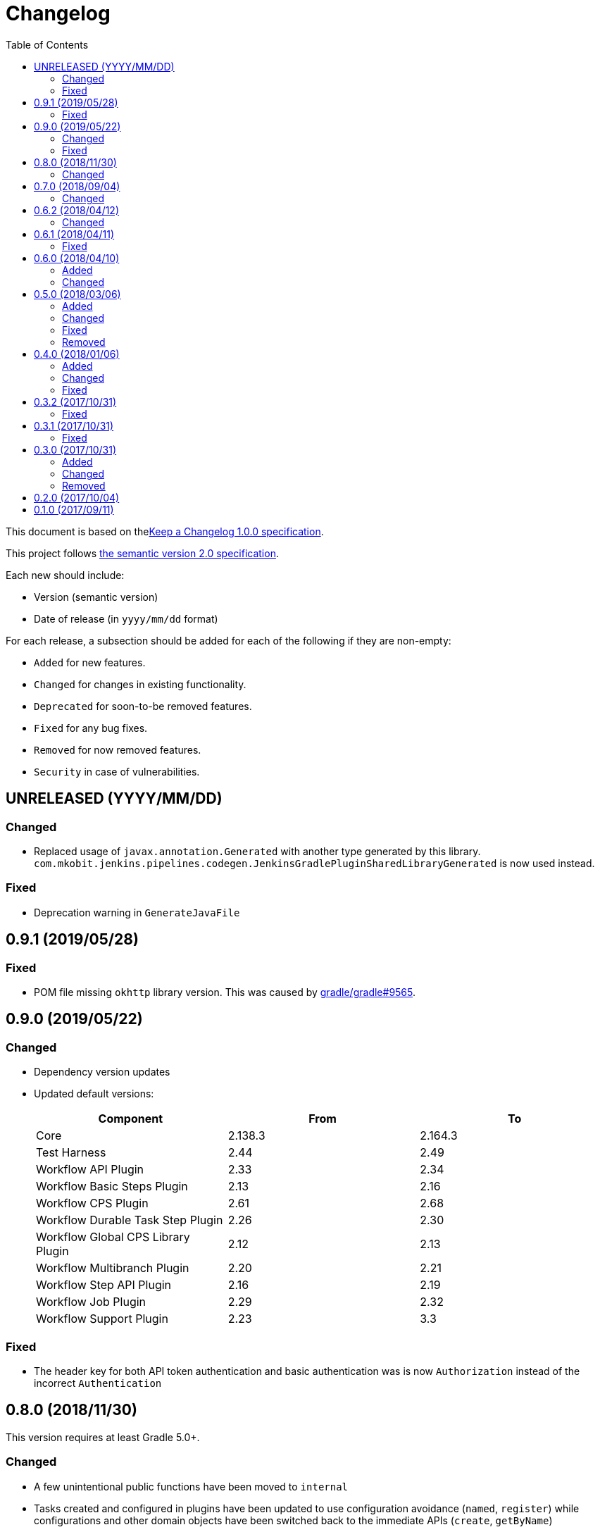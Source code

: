 = Changelog
:toc:
:toclevels: 2
:uri-keep-a-changelog: http://keepachangelog.com/en/1.0.0/
:uri-semver: http://semver.org/spec/v2.0.0.html

This document is based on thelink:{uri-keep-a-changelog}[Keep a Changelog 1.0.0 specification].

This project follows link:{uri-semver}[the semantic version 2.0 specification].

Each new should include:

* Version (semantic version)
* Date of release (in `yyyy/mm/dd` format)

For each release, a subsection should be added for each of the following if they are non-empty:

* `Added` for new features.
* `Changed` for changes in existing functionality.
* `Deprecated` for soon-to-be removed features.
* `Fixed` for any bug fixes.
* `Removed` for now removed features.
* `Security` in case of vulnerabilities.

== UNRELEASED (YYYY/MM/DD)

=== Changed

* Replaced usage of `javax.annotation.Generated` with another type generated by this library.
  `com.mkobit.jenkins.pipelines.codegen.JenkinsGradlePluginSharedLibraryGenerated` is now used instead.

=== Fixed

* Deprecation warning in `GenerateJavaFile`

== 0.9.1 (2019/05/28)

=== Fixed

* POM file missing `okhttp` library version.
  This was caused by link:https://github.com/gradle/gradle/issues/9565[gradle/gradle#9565].

== 0.9.0 (2019/05/22)

=== Changed

* Dependency version updates
* Updated default versions:
+
[cols="3*",options="header"]
|===
|Component
|From
|To

|Core
|2.138.3
|2.164.3

|Test Harness
|2.44
|2.49

|Workflow API Plugin
|2.33
|2.34

|Workflow Basic Steps Plugin
|2.13
|2.16

|Workflow CPS Plugin
|2.61
|2.68

|Workflow Durable Task Step Plugin
|2.26
|2.30

|Workflow Global CPS Library Plugin
|2.12
|2.13

|Workflow Multibranch Plugin
|2.20
|2.21

|Workflow Step API Plugin
|2.16
|2.19

|Workflow Job Plugin
|2.29
|2.32

|Workflow Support Plugin
|2.23
|3.3

|===

=== Fixed

* The header key for both API token authentication and basic authentication was is now `Authorization` instead of the incorrect `Authentication`

== 0.8.0 (2018/11/30)

This version requires at least Gradle 5.0+.

=== Changed

* A few unintentional public functions have been moved to `internal`
* Tasks created and configured in plugins have been updated to use configuration avoidance (`named`, `register`) while configurations and other domain objects have been switched back to the immediate APIs (`create`, `getByName`)
* Dependency version updates
* Updated default versions:
+
[cols="3*",options="header"]
|===
|Component
|From
|To

|Core
|2.121.3
|2.138.3

|Test Harness
|2.40
|2.44

|Workflow API Plugin
|2.29
|2.33

|Workflow Basic Steps Plugin
|2.10
|2.13

|Workflow CPS Plugin
|2.54
|2.61

|Workflow Global CPS Library Plugin
|2.10
|2.12

|Workflow Durable Task Step Plugin
|2.21
|2.26

|Workflow Job Plugin
|2.24
|2.29

|Workflow SCM Step Plugin
|2.6
|2.7

|Workflow Support Plugin
|2.20
|2.23

|===

== 0.7.0 (2018/09/04)

This version requires at least Gradle 4.10.

=== Changed

* Built with Gradle 4.10 and Kotlin DSL Plugin 1.0-rc-3
* Updated default versions:
+
[cols="3*",options="header"]
|===
|Component
|From
|To

|Core
|2.107.2
|2.121.3

|Test Harness
|2.38
|2.40

|Workflow API Plugin
|2.26
|2.29

|Workflow Basic Steps Plugin
|2.6
|2.10

|Workflow CPS Plugin
|2.47
|2.54

|Workflow Durable Task Step Plugin
|2.19
|2.21

|Workflow Global CPS Library Plugin
|2.9
|2.10

|Workflow Job Plugin
|2.18
|2.24

|Workflow Multibranch Plugin
|2.17
|2.20

|Workflow Step API Plugin
|2.14
|2.16

|Workflow Support Plugin
|2.18
|2.20

|===

== 0.6.2 (2018/04/12)

=== Changed

* Rebaseline core version to latest LTS due to link:https://jenkins.io/security/advisory/2018-04-11[2018-04-11 security advisory]
+
[cols="3*",options="header"]
|===
|Component
|From
|To

|Core
|2.107.1
|2.107.2
|===

== 0.6.1 (2018/04/11)

=== Fixed

* Error logs and problems with JEP-200 with latest Jenkins 2.107.1 LTS release (see these blog posts - link:https://jenkins.io/blog/2018/01/13/jep-200/[2018/01/13/jep-200], link:https://jenkins.io/blog/2018/03/15/jep-200-lts[2018/03/15/jep-200-lts])

== 0.6.0 (2018/04/10)

=== Added

* All `org.jenkins-ci.modules` group dependencies from the `jenkins-war` dependency are included in integration tests.
  This should hopefully reduce a lot of the standard out error noise by Jenkins during tests.

=== Changed

* `javapoet`, `okhttp`, and `kotlin-logging` package version upgrades
* *Breaking* - all exposed extension properties have been changed to the link:https://docs.gradle.org/current/javadoc/org/gradle/api/provider/Property.html[`Property`] API.
  In Groovy, the existing DSL still works fine due to Gradle DSL decoration:
+
[source, groovy]
----
sharedLibrary {
  coreVersion = "2.114"
  testHarnessVersion = "2.32"
  pluginDependencies {
    workflowCpsPluginVersion = "2.4"
    workflowCpsGlobalLibraryPluginVersion = "2.9"
    dependency("io.jenkins.blueocean", "blueocean-web", "1.3.0")
  }
}
----
However if using the Kotlin DSL, you will need to use `.set` until link:https://github.com/gradle/kotlin-dsl/issues/380[kotlin-dsl/380] is resolved.
+
[source, kotlin]
----
sharedLibrary {
  coreVersion.set("2.86")
  testHarnessVersion.set("2.32")
  pluginDependencies {
    workflowCpsGlobalLibraryPluginVersion.set("2.9")
    workflowCpsPluginVersion.set("2.4")
    dependency("io.jenkins.blueocean", "blueocean-web", "1.3.0")
  }
}
----

* Updated default versions:
+
[cols="3*",options="header"]
|===
|Component
|From
|To

|Core
|2.89.4
|2.107.1

|Test Harness
|2.34
|2.38

|Workflow CPS Plugin
|2.45
|2.47

|Workflow Job Plugin
|2.17
|2.18

|===

== 0.5.0 (2018/03/06)

=== Added

* New plugin to integrate with a specific Jenkins instance.
  This will be built upon in the future to allow for auto-management of dependencies.
  For now, a few tasks are added to download the GDSL, retrieve the plugin lists if you have appropriate permissions, and retrieve the core version.
  These tasks are experimental until better support arrives.
+
[source, groovy]
----
import java.net.URL
import com.mkobit.jenkins.pipelines.http.BasicAuthentication

jenkinsIntegration {
  baseUrl = new URL('https://mycorp.jenkins.zone')
  authentication = providers.provider { new BasicAuthentication(property('username'), property('password') }
}
----
+
[source]
----
./gradlew retrieveJenkinsGdsl
./gradlew retrieveJenkinsPluginData
./gradlew retrieveJenkinsVersion
----
* Support for using Jenkins core and plugins in library source code
* Support for `@Grab` in library source
+
WARNING: Unit testing code that uses `@Grab` does not seem to work.
         See link:https://stackoverflow.com/questions/4611230/no-suitable-classloader-found-for-grab[this StackOverflow question].
         You can, however, still test other code that does not use `@Grab`

=== Changed

* Updated default versions:
+
[cols="3*",options="header"]
|===
|Component
|From
|To

|Core
|2.89.2
|2.89.4

|Test Harness
|2.33
|2.34

|Workflow API Plugin
|2.24
|2.26

|Workflow CPS Plugin
|2.42
|2.45

|Workflow Durable Task Step Plugin
|2.17
|2.19

|Workflow Job Plugin
|2.16
|2.17

|Workflow Support Plugin
|2.16
|2.18
|===

=== Fixed

* KDoc links to external documentation

=== Removed

* Support for Gradle 4.3, 4.4, and 4.5.
  Only 4.6 is supported right now.
* `integrationTest` source set configurations no longer extends from any `test` source set configurations.
  You will now need to specify dependencies for both.

== 0.4.0 (2018/01/06)

=== Added

* Support for `@NonCPS` in library definition

=== Changed

* Upgraded to Gradle 4.4.1
* Upgraded to Kotlin 1.2.10
* Updated default versions:
+
[cols="3*",options="header"]
|===
|Component
|From
|To

|Core
|2.73.2
|2.89.2

|Test Harness
|2.31
|2.33

|Workflow API Plugin
|2.22
|2.24

|Workflow CPS Plugin
|2.40
|2.42

|Workflow Durable Task Step Plugin
|2.15
|2.17

|Workflow Job Plugin
|2.14.1
|2.16

|Workflow Step API Plugin
|2.13
|2.14

|Workflow Support Plugin
|2.15
|2.16
|===

=== Fixed

* Generated library retriever no longer logs on the same line as the first step

== 0.3.2 (2017/10/31)

=== Fixed

* Constructor visibility in generated library retriever should be `public`

== 0.3.1 (2017/10/31)

=== Fixed

* Build fails when ran in a non-clean workspace

== 0.3.0 (2017/10/31)

Built and tested on Gradle 4.3.

=== Added

* Generated classes for integration tests in the `com.mkobit.jenkins.pipelines.codegen` package namespace.
  The first generated class is the `LocalLibraryRetriever` which can be used as a `LibraryRetriever` for fast feedback in integration tests.
  See the integration tests or example library for how to use the generated classes.

=== Changed

* `integrationTest` will executed after `test` if they are both included in the build
* `check` now `dependsOn` `integrationTest`
* Default Jenkins Test Harness version: `2.28` to `2.31`
* Default Jenkins Core Version version: `2.73.1` to `2.73.2`

=== Removed

* The helper methods from `PluginDependencySpec` for adding dependencies from different groups.
  `cloudbees()`, `workflow()`, `jvnet()`, `jenkinsCi()`, and `blueocean()` have all been removed.
* `git-plugin` no longer included

== 0.2.0 (2017/10/04)

Fixes publishing issues with first release

== 0.1.0 (2017/09/11)

Initial release
